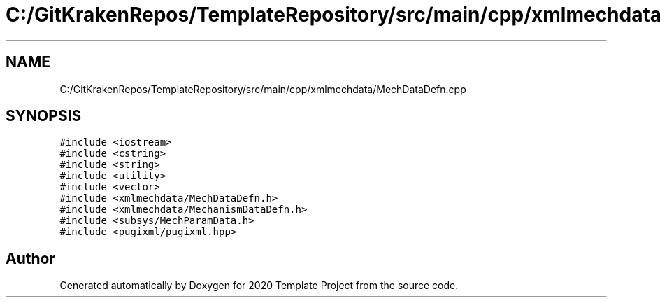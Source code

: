 .TH "C:/GitKrakenRepos/TemplateRepository/src/main/cpp/xmlmechdata/MechDataDefn.cpp" 3 "Thu Oct 31 2019" "2020 Template Project" \" -*- nroff -*-
.ad l
.nh
.SH NAME
C:/GitKrakenRepos/TemplateRepository/src/main/cpp/xmlmechdata/MechDataDefn.cpp
.SH SYNOPSIS
.br
.PP
\fC#include <iostream>\fP
.br
\fC#include <cstring>\fP
.br
\fC#include <string>\fP
.br
\fC#include <utility>\fP
.br
\fC#include <vector>\fP
.br
\fC#include <xmlmechdata/MechDataDefn\&.h>\fP
.br
\fC#include <xmlmechdata/MechanismDataDefn\&.h>\fP
.br
\fC#include <subsys/MechParamData\&.h>\fP
.br
\fC#include <pugixml/pugixml\&.hpp>\fP
.br

.SH "Author"
.PP 
Generated automatically by Doxygen for 2020 Template Project from the source code\&.
